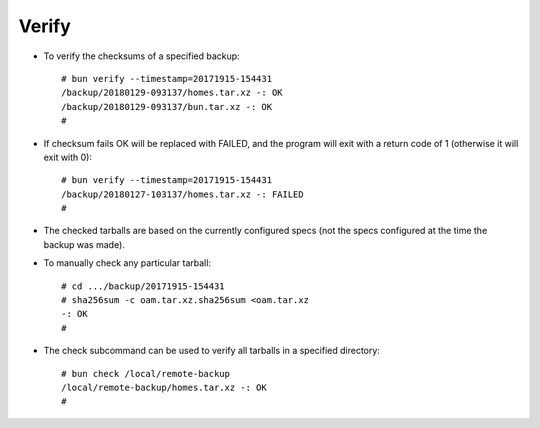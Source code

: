 ======
Verify
======

* To verify the checksums of a specified backup::

    # bun verify --timestamp=20171915-154431
    /backup/20180129-093137/homes.tar.xz -: OK
    /backup/20180129-093137/bun.tar.xz -: OK
    #

* If checksum fails OK will be replaced with FAILED,
  and the program will exit with a return code of 1
  (otherwise it will exit with 0)::

    # bun verify --timestamp=20171915-154431
    /backup/20180127-103137/homes.tar.xz -: FAILED
    #

* The checked tarballs are based on the currently configured
  specs (not the specs configured at the time the backup was
  made).

* To manually check any particular tarball::

    # cd .../backup/20171915-154431
    # sha256sum -c oam.tar.xz.sha256sum <oam.tar.xz
    -: OK
    #

* The check subcommand can be used to verify all
  tarballs in a specified directory::

    # bun check /local/remote-backup
    /local/remote-backup/homes.tar.xz -: OK
    #
